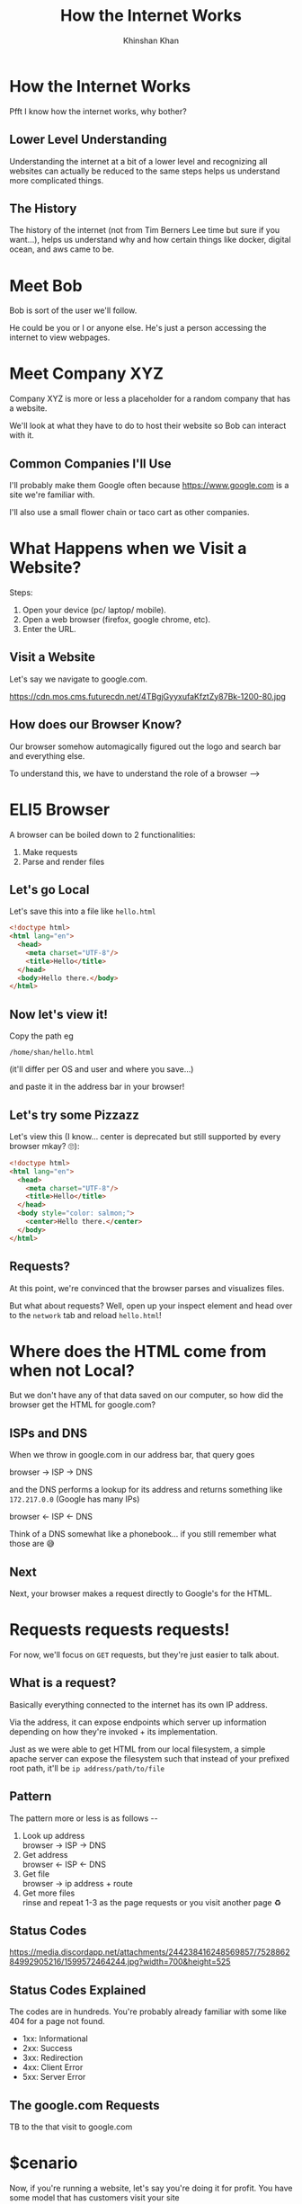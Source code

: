 #+REVEAL_ROOT: ../reveal-root
#+REVEAL_THEME: serif
#+REVEAL_EXTRA_CSS: ../shared/common.css
#+OPTIONS: toc:nil num:nil date:nil email:t
#+OPTIONS: reveal_title_slide:"<h2>%t</h2><br><h3>%a</h3><h4>@kkhan01</h4>"
#+TITLE:  How the Internet Works
#+AUTHOR: Khinshan Khan

* How the Internet Works
  Pfft I know how the internet works, why bother?

** Lower Level Understanding
   Understanding the internet at a bit of a lower level and recognizing all websites can actually be reduced to the same steps helps us understand more complicated things.

** The History
   The history of the internet (not from Tim Berners Lee time but sure if you want...), helps us understand why and how certain things like docker, digital ocean, and aws came to be.

* Meet Bob
  Bob is sort of the user we'll follow.

  He could be you or I or anyone else. He's just a person accessing the internet to view webpages.

* Meet Company XYZ
  Company XYZ is more or less a placeholder for a random company that has a website.

  We'll look at what they have to do to host their website so Bob can interact with it.

** Common Companies I'll Use
   I'll probably make them Google often because https://www.google.com is a site we're familiar with.

   I'll also use a small flower chain or taco cart as other companies.

* What Happens when we Visit a Website?
  #+begin_export html
  <p style="text-align: left;">Steps:</p>
  #+end_export

  1. Open your device (pc/ laptop/ mobile).
  2. Open a web browser (firefox, google chrome, etc).
  3. Enter the URL.

** Visit a Website
   Let's say we navigate to google.com.

   https://cdn.mos.cms.futurecdn.net/4TBgjGyyxufaKfztZy87Bk-1200-80.jpg

** How does our Browser Know?
   Our browser somehow automagically figured out the logo and search bar and everything else.

   To understand this, we have to understand the role of a browser -->

* ELI5 Browser
  A browser can be boiled down to 2 functionalities:

  1. Make requests
  2. Parse and render files

** Let's go Local
   Let's save this into a file like =hello.html=
   #+begin_src html
<!doctype html>
<html lang="en">
  <head>
    <meta charset="UTF-8"/>
    <title>Hello</title>
  </head>
  <body>Hello there.</body>
</html>
   #+end_src

** Now let's view it!
   Copy the path eg
   #+begin_src text
/home/shan/hello.html
   #+end_src
   (it'll differ per OS and user and where you save...)

   and paste it in the address bar in your browser!

** Let's try some Pizzazz
   Let's view this (I know... center is deprecated but still supported by every browser mkay? 🙄):

   #+begin_src html
<!doctype html>
<html lang="en">
  <head>
    <meta charset="UTF-8"/>
    <title>Hello</title>
  </head>
  <body style="color: salmon;">
    <center>Hello there.</center>
  </body>
</html>
   #+end_src

** Requests?
   At this point, we're convinced that the browser parses and visualizes files.

   But what about requests? Well, open up your inspect element and head over to the =network= tab and reload =hello.html=!

* Where does the HTML come from when not Local?
  But we don't have any of that data saved on our computer, so how did the browser get the HTML for google.com?

** ISPs and DNS
   When we throw in google.com in our address bar, that query goes

   browser -> ISP -> DNS

   and the DNS performs a lookup for its address and returns something like =172.217.0.0= (Google has many IPs)

   browser <- ISP <- DNS

   Think of a DNS somewhat like a phonebook... if you still remember what those are 😅

** Next
   Next, your browser makes a request directly to Google's for the HTML.

* Requests requests requests!
  For now, we'll focus on =GET= requests, but they're just easier to talk about.

** What is a request?
   Basically everything connected to the internet has its own IP address.

   Via the address, it can expose endpoints which server up information depending on how they're invoked + its implementation.

   Just as we were able to get HTML from our local filesystem, a simple apache server can expose the filesystem such that instead of your prefixed root path, it'll be =ip address/path/to/file=

** Pattern
   #+begin_export html
   <p>   The pattern more or less is as follows --</p>
   <ol>
     <li>
       Look up address
       <br/>
       browser -> ISP -> DNS
     </li>
     <li>
       Get address
       <br/>
       browser <- ISP <- DNS
                         </li>
     <li>
       Get file
       <br/>
       browser -> ip address + route
                  </li>
     <li>
       Get more files
       <br/>
       rinse and repeat 1-3 as the page requests or you visit another page ♻
     </li>
   </ol>
   #+end_export

** Status Codes
   https://media.discordapp.net/attachments/244238416248569857/752886284992905216/1599572464244.jpg?width=700&height=525

** Status Codes Explained
   The codes are in hundreds. You're probably already familiar with some like 404 for a page not found.

   - 1xx: Informational
   - 2xx: Success
   - 3xx: Redirection
   - 4xx: Client Error
   - 5xx: Server Error

** The google.com Requests
   TB to the that visit to google.com

   [[file:imgs/google-network-calls.png]]

* $cenario
  Now, if you're running a website, let's say you're doing it for profit. You have some model that has customers visit your site

  Eg: A taco cart is selling tacos 🤨

** How does it go down?
   Like we've learned, every site follows the same pattern of requests per user.

   What happens when many users visit your website at once?

** Consequences?
   You may not be able to handle a lot of users due to server limitations... you lose out on customers + other customers may have a bad experience 😱.

* But we want $
  There are a few ways to handle more customers.

** The $ costs $$$?
   There are a few costs and responsibilities associated with having your own server room:
   #+ATTR_REVEAL: :frag (t)
   - cost of actual hardware ⚙
   - space to hold the hardware 🖥
   - wire management 🙄
   - keeping proper temperature 🌡
   - electric bills ⚡

* Give Responsibility Away!
  This is how VPS came to be.

  Basically someone owns data centers and farms and has a bunch of machines running anyways, so they rent out some to users.

* VMs
  I'm not totally clear if VMs came first or VPS, but users would want to run multiple things OS dependently which meant they would need multiple machines... or did it?

  VMs basically virtual-izes OSs such that it has its own CPU, memory, network interface, and storage from your one setup.

  This lets you either switch seamlessly or potentially have both running at the same time $$$

* Containerization
  VMs probably led to the evolution towards containerization.

  The idea is maybe your programs can share more lower level things and sandbox differently.

* Okay Okay, Show me Severless!
  So, time for another scenario to see why serverless: a flower chain selling flowers 🌺

  For this chain, let's say it doesn't only sell to one location like the taco cart may have.

** Day to Day Usage
   Your traffic may be low on some days but spike during Valentine's Day.

   You're paying needless $$$ 😱

* Automagical Servers
  Maybe... just maybe... servers can scale up and down as needed.

  This gives rise to AWS and GCP.

** Another Meme
   https://cdn.discordapp.com/attachments/260896487318355968/825045132281380924/unknown.png
